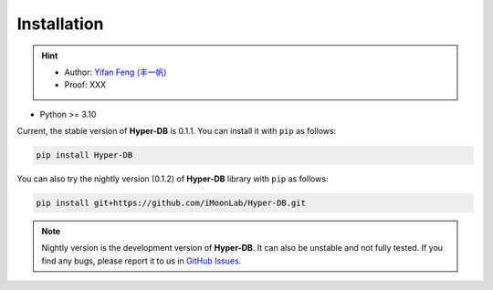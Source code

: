 Installation
===============

.. hint:: 

    - Author: `Yifan Feng (丰一帆) <https://fengyifan.site/>`_
    - Proof: XXX

- Python >= 3.10

Current, the stable version of **Hyper-DB** is 0.1.1. You can install it with ``pip`` as follows:

.. code-block:: bash

    pip install Hyper-DB

You can also try the nightly version (0.1.2) of **Hyper-DB** library with ``pip`` as follows:

.. code-block:: bash

    pip install git+https://github.com/iMoonLab/Hyper-DB.git

.. note:: 
    
    Nightly version is the development version of **Hyper-DB**. It can also be unstable and not fully tested. 
    If you find any bugs, please report it to us in `GitHub Issues <https://github.com/iMoonLab/Hyper-DB/issues>`_.
